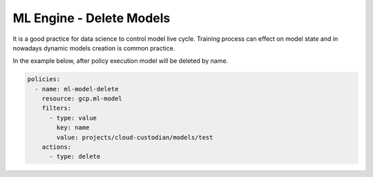 ML Engine - Delete Models
===============================

It is a good practice for data science to control model live cycle. Training process can effect
on model state and in nowadays dynamic models creation is common practice.

In the example below, after policy execution model will be deleted by name.

.. code-block:: yaml

    policies:
      - name: ml-model-delete
        resource: gcp.ml-model
        filters:
          - type: value
            key: name
            value: projects/cloud-custodian/models/test
        actions:
          - type: delete
